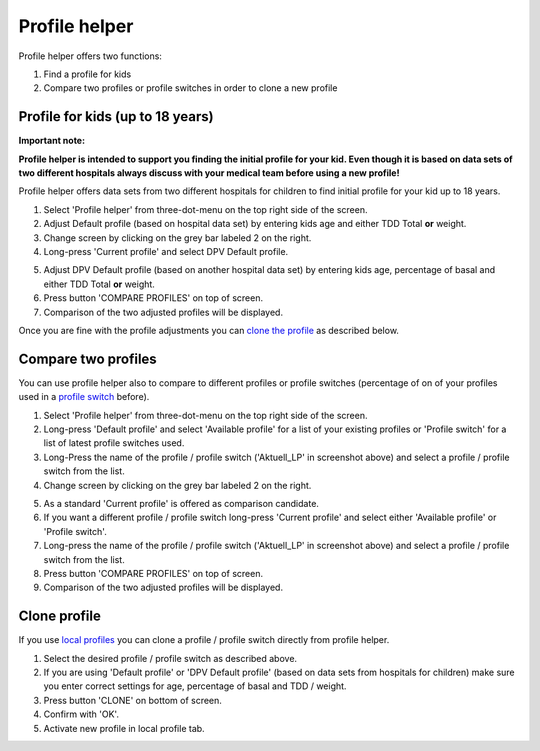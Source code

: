 Profile helper
****************************************

Profile helper offers two functions:

1. Find a profile for kids
2. Compare two profiles or profile switches in order to clone a new profile

Profile for kids (up to 18 years)
=======================================

**Important note:**

**Profile helper is intended to support you finding the initial profile for your kid. Even though it is based on data sets of two different hospitals always discuss with your medical team before using a new profile!**

Profile helper offers data sets from two different hospitals for children to find initial profile for your kid up to 18 years.

.. image:: ../images/ProfileHelperKids1.png
  :alt: Profile Helper Kids 1

1. Select 'Profile helper' from three-dot-menu on the top right side of the screen.
2. Adjust Default profile (based on hospital data set) by entering kids age and either TDD Total **or** weight.
3. Change screen by clicking on the grey bar labeled 2 on the right.
4. Long-press 'Current profile' and select DPV Default profile.

.. image:: ../images/ProfileHelperKids2.png
  :alt: Profile Helper Kids 2

5. Adjust DPV Default profile (based on another hospital data set) by entering kids age, percentage of basal and either TDD Total **or** weight.
6. Press button 'COMPARE PROFILES' on top of screen.
7. Comparison of the two adjusted profiles will be displayed.

Once you are fine with the profile adjustments you can `clone the profile <../Configuration/profilehelper.html#clone-profile>`_ as described below.

Compare two profiles
=======================================

You can use profile helper also to compare to different profiles or profile switches (percentage of on of your profiles used in a `profile switch <../Usage/Profiles.html>`_ before).

.. image:: ../images/ProfileHelper1.png
  :alt: Profile Helper 1

1. Select 'Profile helper' from three-dot-menu on the top right side of the screen.
2. Long-press 'Default profile' and select 'Available profile' for a list of your existing profiles or 'Profile switch' for a list of latest profile switches used.
3. Long-Press the name of the profile / profile switch ('Aktuell_LP' in screenshot above) and select a profile / profile switch from the list.
4. Change screen by clicking on the grey bar labeled 2 on the right.

.. image:: ../images/ProfileHelper2.png
  :alt: Profile Helper 2

5. As a standard 'Current profile' is offered as comparison candidate. 
6. If you want a different profile / profile switch long-press 'Current profile' and select either 'Available profile' or 'Profile switch'.
7. Long-press the name of the profile / profile switch ('Aktuell_LP' in screenshot above) and select a profile / profile switch from the list.
8. Press button 'COMPARE PROFILES' on top of screen.
9. Comparison of the two adjusted profiles will be displayed.

Clone profile
=======================================

If you use `local profiles <../Configuration/Config-Builder.html#local-profile>`_ you can clone a profile / profile switch directly from profile helper.

.. image:: ../images/ProfileHelperClone.png
  :alt: Profile Helper Clone profile / profile switch
  
1. Select the desired profile / profile switch as described above.
2. If you are using 'Default profile' or 'DPV Default profile' (based on data sets from hospitals for children) make sure you enter correct settings for age, percentage of basal and TDD / weight.
3. Press button 'CLONE' on bottom of screen.
4. Confirm with 'OK'.
5. Activate new profile in local profile tab.
